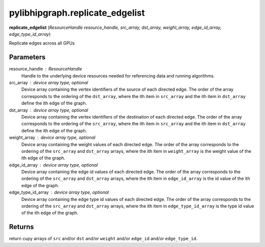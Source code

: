 .. meta::
  :description: ROCm-DS pylibhipgraph API reference library
  :keywords: hipGRAPH, pylibhipgraph, pylibhipgraph.replicate_edgelist, rocGRAPH, ROCm-DS, API, documentation

.. _pylibhipgraph-replicate_edgelist:

*******************************************
pylibhipgraph.replicate_edgelist
*******************************************

**replicate_edgelist** (*ResourceHandle resource_handle, src_array, dst_array, weight_array, edge_id_array, edge_type_id_array*)

Replicate edges across all GPUs

Parameters
----------

resource_handle : ResourceHandle
    Handle to the underlying device resources needed for referencing data
    and running algorithms.

src_array : device array type, optional
    Device array containing the vertex identifiers of the source of each
    directed edge. The order of the array corresponds to the ordering of the
    ``dst_array``, where the ith item in ``src_array`` and the ith item in ``dst_array``
    define the ith edge of the graph.

dst_array : device array type, optional
    Device array containing the vertex identifiers of the destination of
    each directed edge. The order of the array corresponds to the ordering
    of the ``src_array``, where the ith item in ``src_array`` and the ith item in
    ``dst_array`` define the ith edge of the graph.

weight_array : device array type, optional
    Device array containing the weight values of each directed edge. The
    order of the array corresponds to the ordering of the ``src_array`` and
    ``dst_array`` arrays, where the ith item in ``weight_array`` is the weight value
    of the ith edge of the graph.

edge_id_array : device array type, optional
    Device array containing the edge id values of each directed edge. The
    order of the array corresponds to the ordering of the ``src_array`` and
    ``dst_array`` arrays, where the ith item in ``edge_id_array`` is the id value
    of the ith edge of the graph.

edge_type_id_array : device array type, optional
    Device array containing the edge type id values of each directed edge. The
    order of the array corresponds to the ordering of the ``src_array`` and
    ``dst_array`` arrays, where the ith item in ``edge_type_id_array`` is the type id
    value of the ith edge of the graph.

Returns
-------

return cupy arrays of ``src`` and/or ``dst`` and/or ``weight`` and/or ``edge_id``
and/or ``edge_type_id``.
